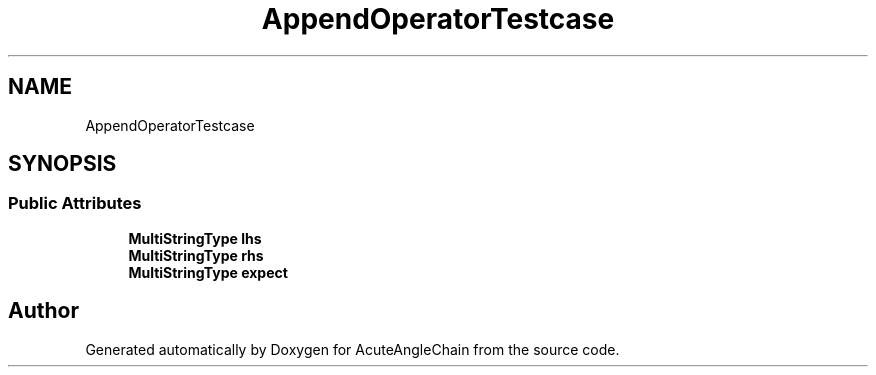 .TH "AppendOperatorTestcase" 3 "Sun Jun 3 2018" "AcuteAngleChain" \" -*- nroff -*-
.ad l
.nh
.SH NAME
AppendOperatorTestcase
.SH SYNOPSIS
.br
.PP
.SS "Public Attributes"

.in +1c
.ti -1c
.RI "\fBMultiStringType\fP \fBlhs\fP"
.br
.ti -1c
.RI "\fBMultiStringType\fP \fBrhs\fP"
.br
.ti -1c
.RI "\fBMultiStringType\fP \fBexpect\fP"
.br
.in -1c

.SH "Author"
.PP 
Generated automatically by Doxygen for AcuteAngleChain from the source code\&.
